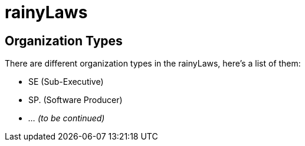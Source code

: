 = rainyLaws

== Organization Types
There are different organization types in the rainyLaws, here's a list of them:

- SE (Sub-Executive)
- SP. (Software Producer)
- _... (to be continued)_
